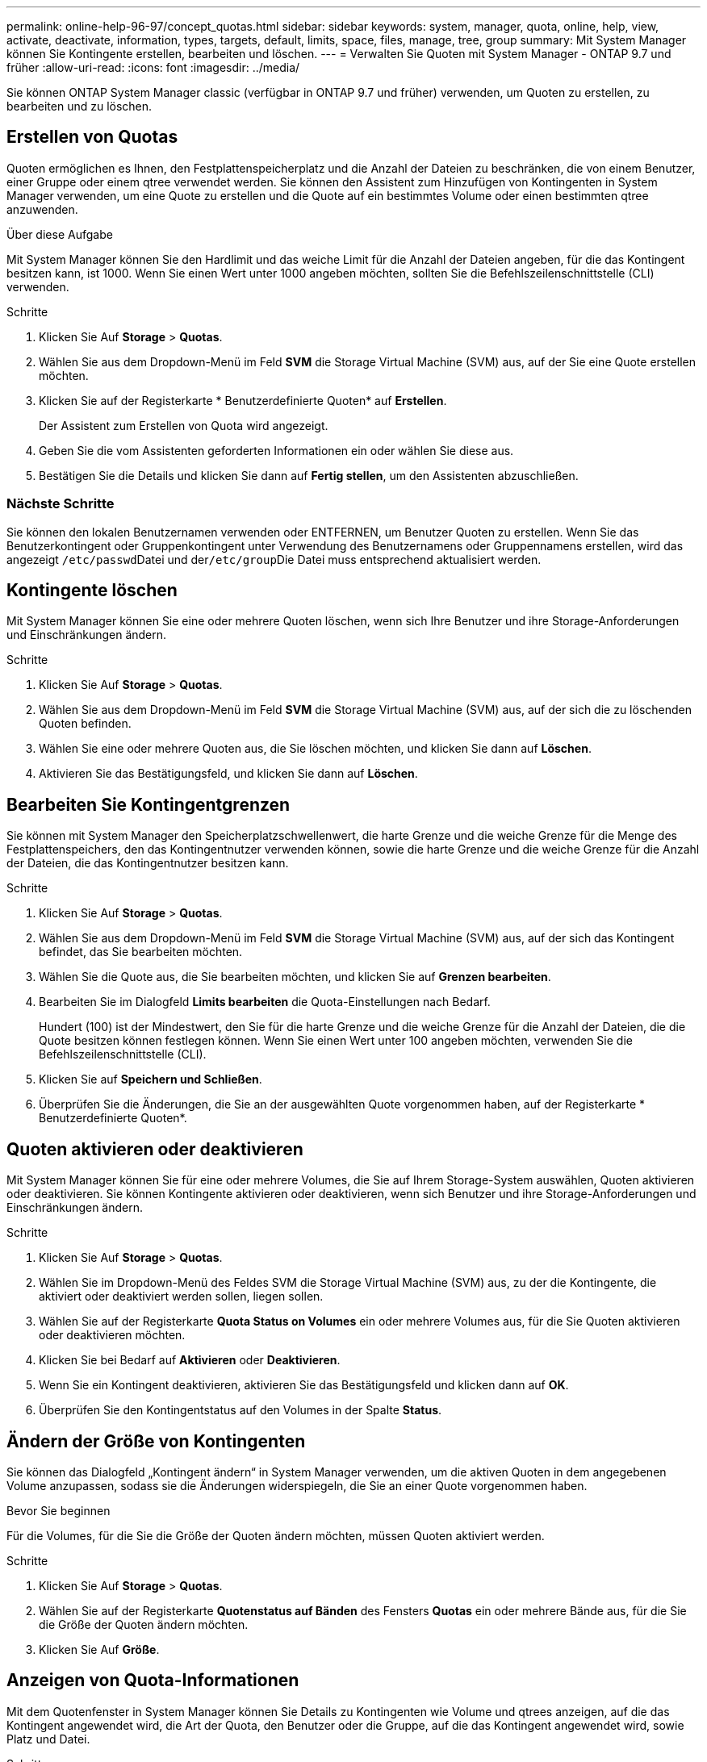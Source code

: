 ---
permalink: online-help-96-97/concept_quotas.html 
sidebar: sidebar 
keywords: system, manager, quota, online, help, view, activate, deactivate, information, types, targets, default, limits, space, files, manage, tree, group 
summary: Mit System Manager können Sie Kontingente erstellen, bearbeiten und löschen. 
---
= Verwalten Sie Quoten mit System Manager - ONTAP 9.7 und früher
:allow-uri-read: 
:icons: font
:imagesdir: ../media/


[role="lead"]
Sie können ONTAP System Manager classic (verfügbar in ONTAP 9.7 und früher) verwenden, um Quoten zu erstellen, zu bearbeiten und zu löschen.



== Erstellen von Quotas

Quoten ermöglichen es Ihnen, den Festplattenspeicherplatz und die Anzahl der Dateien zu beschränken, die von einem Benutzer, einer Gruppe oder einem qtree verwendet werden. Sie können den Assistent zum Hinzufügen von Kontingenten in System Manager verwenden, um eine Quote zu erstellen und die Quote auf ein bestimmtes Volume oder einen bestimmten qtree anzuwenden.

.Über diese Aufgabe
Mit System Manager können Sie den Hardlimit und das weiche Limit für die Anzahl der Dateien angeben, für die das Kontingent besitzen kann, ist 1000. Wenn Sie einen Wert unter 1000 angeben möchten, sollten Sie die Befehlszeilenschnittstelle (CLI) verwenden.

.Schritte
. Klicken Sie Auf *Storage* > *Quotas*.
. Wählen Sie aus dem Dropdown-Menü im Feld *SVM* die Storage Virtual Machine (SVM) aus, auf der Sie eine Quote erstellen möchten.
. Klicken Sie auf der Registerkarte * Benutzerdefinierte Quoten* auf *Erstellen*.
+
Der Assistent zum Erstellen von Quota wird angezeigt.

. Geben Sie die vom Assistenten geforderten Informationen ein oder wählen Sie diese aus.
. Bestätigen Sie die Details und klicken Sie dann auf *Fertig stellen*, um den Assistenten abzuschließen.




=== Nächste Schritte

Sie können den lokalen Benutzernamen verwenden oder ENTFERNEN, um Benutzer Quoten zu erstellen. Wenn Sie das Benutzerkontingent oder Gruppenkontingent unter Verwendung des Benutzernamens oder Gruppennamens erstellen, wird das angezeigt ``/etc/passwd``Datei und der``/etc/group``Die Datei muss entsprechend aktualisiert werden.



== Kontingente löschen

Mit System Manager können Sie eine oder mehrere Quoten löschen, wenn sich Ihre Benutzer und ihre Storage-Anforderungen und Einschränkungen ändern.

.Schritte
. Klicken Sie Auf *Storage* > *Quotas*.
. Wählen Sie aus dem Dropdown-Menü im Feld *SVM* die Storage Virtual Machine (SVM) aus, auf der sich die zu löschenden Quoten befinden.
. Wählen Sie eine oder mehrere Quoten aus, die Sie löschen möchten, und klicken Sie dann auf *Löschen*.
. Aktivieren Sie das Bestätigungsfeld, und klicken Sie dann auf *Löschen*.




== Bearbeiten Sie Kontingentgrenzen

Sie können mit System Manager den Speicherplatzschwellenwert, die harte Grenze und die weiche Grenze für die Menge des Festplattenspeichers, den das Kontingentnutzer verwenden können, sowie die harte Grenze und die weiche Grenze für die Anzahl der Dateien, die das Kontingentnutzer besitzen kann.

.Schritte
. Klicken Sie Auf *Storage* > *Quotas*.
. Wählen Sie aus dem Dropdown-Menü im Feld *SVM* die Storage Virtual Machine (SVM) aus, auf der sich das Kontingent befindet, das Sie bearbeiten möchten.
. Wählen Sie die Quote aus, die Sie bearbeiten möchten, und klicken Sie auf *Grenzen bearbeiten*.
. Bearbeiten Sie im Dialogfeld *Limits bearbeiten* die Quota-Einstellungen nach Bedarf.
+
Hundert (100) ist der Mindestwert, den Sie für die harte Grenze und die weiche Grenze für die Anzahl der Dateien, die die Quote besitzen können festlegen können. Wenn Sie einen Wert unter 100 angeben möchten, verwenden Sie die Befehlszeilenschnittstelle (CLI).

. Klicken Sie auf *Speichern und Schließen*.
. Überprüfen Sie die Änderungen, die Sie an der ausgewählten Quote vorgenommen haben, auf der Registerkarte * Benutzerdefinierte Quoten*.




== Quoten aktivieren oder deaktivieren

Mit System Manager können Sie für eine oder mehrere Volumes, die Sie auf Ihrem Storage-System auswählen, Quoten aktivieren oder deaktivieren. Sie können Kontingente aktivieren oder deaktivieren, wenn sich Benutzer und ihre Storage-Anforderungen und Einschränkungen ändern.

.Schritte
. Klicken Sie Auf *Storage* > *Quotas*.
. Wählen Sie im Dropdown-Menü des Feldes SVM die Storage Virtual Machine (SVM) aus, zu der die Kontingente, die aktiviert oder deaktiviert werden sollen, liegen sollen.
. Wählen Sie auf der Registerkarte *Quota Status on Volumes* ein oder mehrere Volumes aus, für die Sie Quoten aktivieren oder deaktivieren möchten.
. Klicken Sie bei Bedarf auf *Aktivieren* oder *Deaktivieren*.
. Wenn Sie ein Kontingent deaktivieren, aktivieren Sie das Bestätigungsfeld und klicken dann auf *OK*.
. Überprüfen Sie den Kontingentstatus auf den Volumes in der Spalte *Status*.




== Ändern der Größe von Kontingenten

Sie können das Dialogfeld „Kontingent ändern“ in System Manager verwenden, um die aktiven Quoten in dem angegebenen Volume anzupassen, sodass sie die Änderungen widerspiegeln, die Sie an einer Quote vorgenommen haben.

.Bevor Sie beginnen
Für die Volumes, für die Sie die Größe der Quoten ändern möchten, müssen Quoten aktiviert werden.

.Schritte
. Klicken Sie Auf *Storage* > *Quotas*.
. Wählen Sie auf der Registerkarte *Quotenstatus auf Bänden* des Fensters *Quotas* ein oder mehrere Bände aus, für die Sie die Größe der Quoten ändern möchten.
. Klicken Sie Auf *Größe*.




== Anzeigen von Quota-Informationen

Mit dem Quotenfenster in System Manager können Sie Details zu Kontingenten wie Volume und qtrees anzeigen, auf die das Kontingent angewendet wird, die Art der Quota, den Benutzer oder die Gruppe, auf die das Kontingent angewendet wird, sowie Platz und Datei.

.Schritte
. Klicken Sie Auf *Storage* > *Quotas*.
. Wählen Sie aus dem Dropdown-Menü im Feld *SVM* die Storage Virtual Machine (SVM) aus, auf der das Kontingent, das Sie Informationen über residents anzeigen möchten, angezeigt werden soll.
. Führen Sie die entsprechende Aktion aus:
+
[cols="1a,1a"]
|===
| Wenn... | Dann... 


 a| 
Sie möchten Details zu allen von Ihnen erstellten Quoten anzeigen
 a| 
Klicken Sie auf die Registerkarte * Benutzerdefinierte Quoten*.



 a| 
Sie möchten Details zu den Kontingenten anzeigen, die derzeit aktiv sind
 a| 
Klicken Sie auf die Registerkarte *Quota Report*.

|===
. Wählen Sie das Kontingent aus, über das Informationen aus der angezeigten Liste der Quoten angezeigt werden sollen.
. Überprüfen Sie die Kontingentdetails.




== Arten von Kontingenten

Quoten können auf der Grundlage der Ziele, auf die sie angewendet werden, klassifiziert werden.

Die folgenden Quotenarten basieren auf den Zielen, auf denen sie angewendet werden:

* *Benutzerquote*
+
Das Ziel ist ein Benutzer.

+
Der Benutzer kann durch einen UNIX-Benutzernamen, UNIX-UID, eine Windows-SID, eine Datei oder ein Verzeichnis, deren UID dem Benutzer entspricht, einen Windows-Benutzernamen im Format vor Windows 2000 und eine Datei oder ein Verzeichnis mit einer ACL darstellen, die der SID des Benutzers gehört. Sie können es auf ein Volume oder einen qtree anwenden.

* *Gruppenquote*
+
Das Ziel ist eine Gruppe.

+
Die Gruppe wird durch einen UNIX-Gruppennamen, eine GID oder eine Datei oder ein Verzeichnis repräsentiert, deren GID der Gruppe entspricht. ONTAP wendet keine Gruppenkontingente auf Grundlage einer Windows-ID an. Sie können eine Quote auf ein Volume oder einen qtree anwenden.

* *Qtree Quote*
+
Das Ziel ist ein qtree, der durch den Pfadnamen zum qtree angegeben wird.

+
Sie können die Größe des Ziel-qtree festlegen.

* *Standardkontingent*
+
Wendet automatisch ein Kontingentlimit auf eine Vielzahl von Kontingentzielen an, ohne für jedes Ziel separate Quoten zu erstellen.

+
Die Standardquoten können auf alle drei Arten von Kontingenttypen (Benutzer, Gruppen und qtrees) angewendet werden. Der Kontingenttyp wird durch den Wert des Typfelds bestimmt.





== Kontingentbeschränkungen

Sie können eine Speicherplatzbegrenzung anwenden oder die Anzahl der Dateien für jeden Kontingenttyp begrenzen. Wenn Sie kein Limit für ein Kontingent angeben, wird kein Wert angewendet.

Kontingente können „weich“ oder „hart“ sein. Wenn festgelegte Grenzwerte überschritten werden, sorgt eine Soft Quota dafür, dass Data ONTAP eine Benachrichtigung sendet, wohingegen eine Hard Quota in diesem Fall einen Schreibvorgang fehlschlagen lässt.

Harte Quoten zwingen zu einer harten Begrenzung der Systemressourcen. Jeder Vorgang, der die Grenze überschreiten würde, schlägt fehl. Mit den folgenden Einstellungen werden harte Quoten erstellt:

* Parameter für Festplattenlimit
* Parameter für Dateibegrenzung


Wenn die Ressourcennutzung eine bestimmte Stufe erreicht, wird eine Warnmeldung ausgegeben, sie hat jedoch keine Auswirkungen auf den Datenzugriff. So können Sie Maßnahmen ergreifen, bevor die Quote überschritten wird. Mit den folgenden Einstellungen werden Soft Quotas erstellt:

* Schwellenwert für den Parameter „Datenträgerlimit“
* Parameter für die Begrenzung der Softdiskette
* Parameter für die Begrenzung von Softdateien


Mit Schwellenwerten und Soft Disk Quotas können Administratoren mehr als eine Benachrichtigung über ein Kontingent erhalten. In der Regel legen Administratoren den Schwellenwert für das Festplattenlimit auf einen Wert fest, der nur etwas kleiner als das Festplattenlimit ist, sodass der Schwellenwert für die „letzte Warnung“ vorliegt, bevor ein Schreibvorgang fehlschlagen wird.

* *Festplattenspeicherlimit*
+
Limit für Speicherplatz für Festplattenkontingente:

* *Leerlimit für Speicherplatz*
+
Speicherplatzlimit für Soft Quotas.

* *Grenzwert*
+
Grenzwert für Festplattenspeicherplatz gilt für Schwellenwertkontingente.

* * Dateien harte Grenze*
+
Die maximale Anzahl von Dateien auf einem harten Kontingent.

* *Softlimit für Dateien*
+
Die maximale Anzahl von Dateien auf einem Softkontingent.





== Kontingentverwaltung

System Manager enthält verschiedene Funktionen, mit denen Sie Kontingente erstellen, bearbeiten oder löschen können. Sie können ein Benutzer-, Gruppen- oder Baumkontingent erstellen und Sie können Kontingentgrenzen auf Festplatten- und Dateiebene festlegen. Alle Quoten werden auf Volume-Basis festgelegt.

Nach dem Erstellen einer Quote können Sie die folgenden Aufgaben ausführen:

* Aktivieren und Deaktivieren von Kontingenten
* Ändern der Größe von Kontingenten




== Fenster „Kontingente“

Mit dem Fenster „Quotas“ können Sie Informationen zu Kontingenten erstellen, anzeigen und managen.



=== Registerkarten

* *Benutzerdefinierte Quoten*
+
Sie können die Registerkarte *Benutzerdefinierte Quoten* verwenden, um Details zu den von Ihnen erstellten Quoten anzuzeigen und Quoten zu erstellen, zu bearbeiten oder zu löschen.

* *Quotenbericht*
+
Mit der Registerkarte Quotenbericht können Sie die Speicherplatz- und Dateiverwendung anzeigen und die Speicherplatz- und Dateigrenzen für aktive Kontingente bearbeiten.

* *Quota Status auf Volumes*
+
Über die Registerkarte Quotenstatus auf Volumes können Sie den Status einer Quote anzeigen, Quoten ein- oder ausschalten und die Größe von Kontingenten anpassen.





=== Befehlsschaltflächen

* *Erstellen*
+
Öffnet den Create Quota Wizard, mit dem Sie Quoten erstellen können.

* *Grenzen Bearbeiten*
+
Öffnet das Dialogfeld Grenzen bearbeiten, in dem Sie die Einstellungen des ausgewählten Kontingents bearbeiten können.

* *Löschen*
+
Löscht die ausgewählte Quote aus der Quotenliste.

* *Aktualisieren*
+
Aktualisiert die Informationen im Fenster.





=== Benutzerdefinierte Quotenliste

In der Liste der Kontingente werden Name und Storage-Informationen für die einzelnen Kontingente angezeigt.

* *Lautstärke*
+
Gibt das Volumen an, auf das das Kontingent angewendet wird.

* *Qtree*
+
Gibt den mit dem Kontingent verknüpften qtree an. „`All Qtrees`“ gibt an, dass die Quote mit allen qtrees verknüpft ist.

* *Typ*
+
Gibt den Kontingenttyp an: Benutzer, Gruppe oder Struktur.

* * Benutzer/Gruppe*
+
Gibt einen Benutzer oder eine Gruppe an, die mit dem Kontingent verknüpft ist. „Alle Benutzer“ gibt an, dass das Kontingent allen Benutzern zugeordnet ist. „Alle Gruppen“ gibt an, dass die Quote mit allen Gruppen verknüpft ist.

* *Kontingentnutzer*
+
Gibt den Zieltyp an, dem das Kontingent zugewiesen ist. Als Ziel kann qtree, Benutzer oder Gruppe verwendet werden.

* *Space Hard Limit*
+
Gibt das auf harte Kontingente angewendete Speicherplatzlimit an.

+
Dieses Feld ist standardmäßig ausgeblendet.

* *Space Soft Limit*
+
Gibt das Speicherplatzlimit für Soft Quotas an.

+
Dieses Feld ist standardmäßig ausgeblendet.

* *Schwellenwert*
+
Gibt das auf Schwellenwertkontingente angewendete Speicherplatzlimit an.

+
Dieses Feld ist standardmäßig ausgeblendet.

* *Harte Dateibegrenzung*
+
Gibt die maximale Anzahl von Dateien in einem harten Kontingent an.

+
Dieses Feld ist standardmäßig ausgeblendet.

* *Soft Limit Für Dateien*
+
Gibt die maximale Anzahl von Dateien in einem Softkontingent an.

+
Dieses Feld ist standardmäßig ausgeblendet.





=== Detailbereich

Im Bereich unterhalb der Quotenliste werden Quota-Details angezeigt, beispielsweise Quota-Fehler, Platzverbrauch und -Grenzwerte sowie Dateinutzung und -Grenzen.

*Verwandte Informationen*

https://docs.netapp.com/us-en/ontap/volumes/index.html["Logisches Storage-Management"^]
